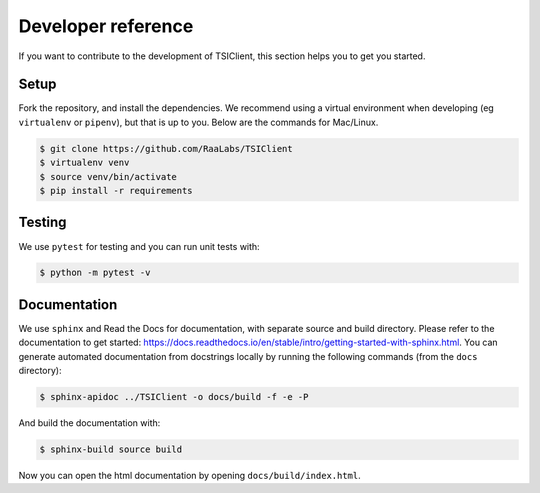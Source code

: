 Developer reference
===================
If you want to contribute to the development of TSIClient,
this section helps you to get you started.

Setup
#####
Fork the repository, and install the dependencies. We recommend using
a virtual environment when developing (eg ``virtualenv`` or ``pipenv``), but that is up to you.
Below are the commands for Mac/Linux.

.. code-block:: console

    $ git clone https://github.com/RaaLabs/TSIClient
    $ virtualenv venv
    $ source venv/bin/activate
    $ pip install -r requirements

Testing
#######
We use ``pytest`` for testing and you can run unit tests with:

.. code-block:: console

    $ python -m pytest -v

Documentation
#############
We use ``sphinx`` and Read the Docs for documentation,
with separate source and build directory. Please refer to the
documentation to get started: https://docs.readthedocs.io/en/stable/intro/getting-started-with-sphinx.html.
You can generate automated documentation from docstrings locally by running the
following commands (from the ``docs`` directory):

.. code-block:: console

    $ sphinx-apidoc ../TSIClient -o docs/build -f -e -P

And build the documentation with:

.. code-block:: console

    $ sphinx-build source build

Now you can open the html documentation by opening ``docs/build/index.html``.
